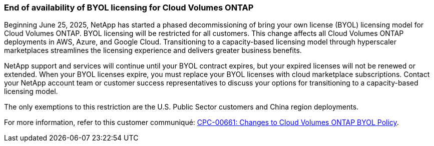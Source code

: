 === End of availability of BYOL licensing for Cloud Volumes ONTAP

Beginning June 25, 2025, NetApp has started a phased decommissioning of bring your own license (BYOL) licensing model for Cloud Volumes ONTAP. BYOL licensing will be restricted for all customers. This change affects all Cloud Volumes ONTAP deployments in AWS, Azure, and Google Cloud. Transitioning to a capacity-based licensing model through hyperscaler marketplaces streamlines the licensing experience and delivers greater business benefits.

NetApp support and services will continue until your BYOL contract expires, but your expired licenses will not be renewed or extended. When your BYOL licenses expire, you must replace your BYOL licenses with cloud marketplace subscriptions. Contact your NetApp account team or customer success representatives to discuss your options for transitioning to a capacity-based licensing model.

The only exemptions to this restriction are the U.S. Public Sector customers and China region deployments. 

For more information, refer to this customer communiqué:
https://mysupport.netapp.com/info/communications/CPC-00661.html[CPC-00661: Changes to Cloud Volumes ONTAP BYOL Policy^].

